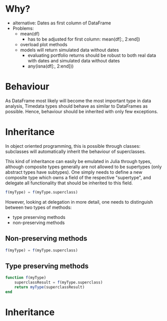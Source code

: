 * Why?
- alternative: Dates as first column of DataFrame
- Problems:
  - mean(df) 
    - has to be adjusted for first column: mean(df[:, 2:end])

  - overload plot methods
  - models will return simulated data without dates
    - evaluating portfolio returns should be robust to both real data
      with dates and simulated data without dates
    - any(isna(df[:, 2:end]))

* Behaviour 
As DataFrame most likely will become the most important type in data
analysis, Timedata types should behave as similar to DataFrames as
possible. Hence, behaviour should be inherited with only few
exceptions. 

* Inheritance
In object oriented programming, this is possible through
classes: subclasses will automatically inherit the behaviour of
superclasses. 

This kind of inheritance can easily be emulated in Julia through
types, although composite types generally are not allowed to be
supertypes (only abstract types have subtypes). One simply needs to
define a new composite type which owns a field of the respective
"supertype", and delegate all functionality that should be inherited
to this field. 

#+BEGIN_SRC julia
f(myType) = f(myType.superclass)
#+END_SRC

However, looking at delegation in more detail, one needs to
distinguish between two types of methods:
- type preserving methods
- non-preserving methods

** Non-preserving methods
#+BEGIN_SRC julia
   f(myType) = f(myType.superclass)
#+END_SRC

** Type preserving methods
#+BEGIN_SRC julia
   function f(myType)
       superclassResult = f(myType.superclass)
       return myType(superclassResult)
   end
#+END_SRC

* Inheritance
